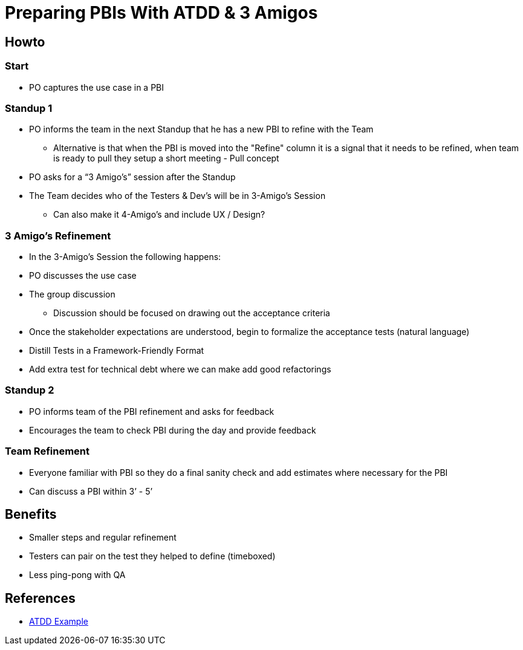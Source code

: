 = Preparing PBIs With ATDD & 3 Amigos

== Howto

=== Start
* PO captures the use case in a PBI

=== Standup 1
* PO informs the team in the next Standup that he has a new PBI to refine with the Team
** Alternative is that when the PBI is moved into the "Refine" column it is a signal that it needs to be refined, when team is ready to pull they setup a short meeting - Pull concept
* PO asks for a “3 Amigo’s” session after the Standup
* The Team decides who of the Testers & Dev’s will be in 3-Amigo’s Session
** Can also make it 4-Amigo's and include UX / Design?

=== 3 Amigo’s Refinement
* In the 3-Amigo’s Session the following happens:
* PO discusses the use case
* The group discussion
** Discussion should be focused on drawing out the acceptance criteria
* Once the stakeholder expectations are understood, begin to formalize the acceptance tests (natural language)
* Distill Tests in a Framework-Friendly Format
* Add extra test for technical debt where we can make add good refactorings

=== Standup 2
* PO informs team of the PBI refinement and asks for feedback
* Encourages the team to check PBI during the day and provide feedback

=== Team Refinement
* Everyone familiar with PBI so they do a final sanity check and add estimates where necessary for the PBI
* Can discuss a PBI within 3’ - 5’

== Benefits
* Smaller steps and regular refinement
* Testers can pair on the test they helped to define (timeboxed)
* Less ping-pong with QA

== References
* https://testobsessed.com/wp-content/uploads/2011/04/atddexample.pdf[ATDD Example]

